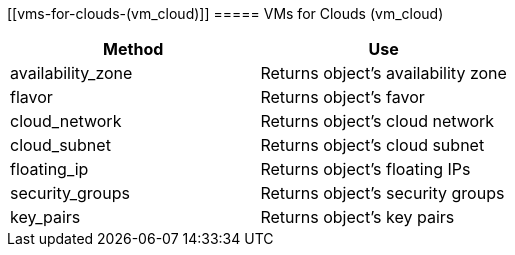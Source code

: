 [[vms-for-clouds-(vm_cloud)]]
===== VMs for Clouds (vm_cloud)

[cols="1,1", frame="all", options="header"]
|===
| 
						
							Method
						
					
| 
						
							Use
						
					

| 
						
							availability_zone
						
					
| 
						
							Returns object's availability zone
						
					

| 
						
							flavor
						
					
| 
						
							Returns object's favor
						
					

| 
						
							cloud_network
						
					
| 
						
							Returns object's cloud network
						
					

| 
						
							cloud_subnet
						
					
| 
						
							Returns object's cloud subnet
						
					

| 
						
							floating_ip
						
					
| 
						
							Returns object's floating IPs
						
					

| 
						
							security_groups
						
					
| 
						
							Returns object's security groups
						
					

| 
						
							key_pairs
						
					
| 
						
							Returns object's key pairs
						
					
|===
